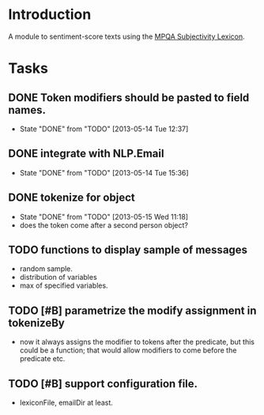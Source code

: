 
* Introduction

A module to sentiment-score texts using the [[http://mpqa.cs.pitt.edu/lexicons/subj_lexicon/MPQA][MPQA Subjectivity Lexicon]].

* Tasks

** DONE Token modifiers should be pasted to field names.
   - State "DONE"       from "TODO"       [2013-05-14 Tue 12:37]

** DONE integrate with NLP.Email 
   - State "DONE"       from "TODO"       [2013-05-14 Tue 15:36]
** DONE tokenize for object
   - State "DONE"       from "TODO"       [2013-05-15 Wed 11:18]
   - does the token come after a second person object?

** TODO functions to display sample of messages
   - random sample.
   - distribution of variables
   - max of specified variables.

** TODO [#B] parametrize the modify assignment in tokenizeBy
    - now it always assigns the modifier to tokens after the
      predicate, but this could be a function; that would allow
      modifiers to come before the predicate etc.

** TODO [#B] support configuration file.
   - lexiconFile, emailDir at least.
